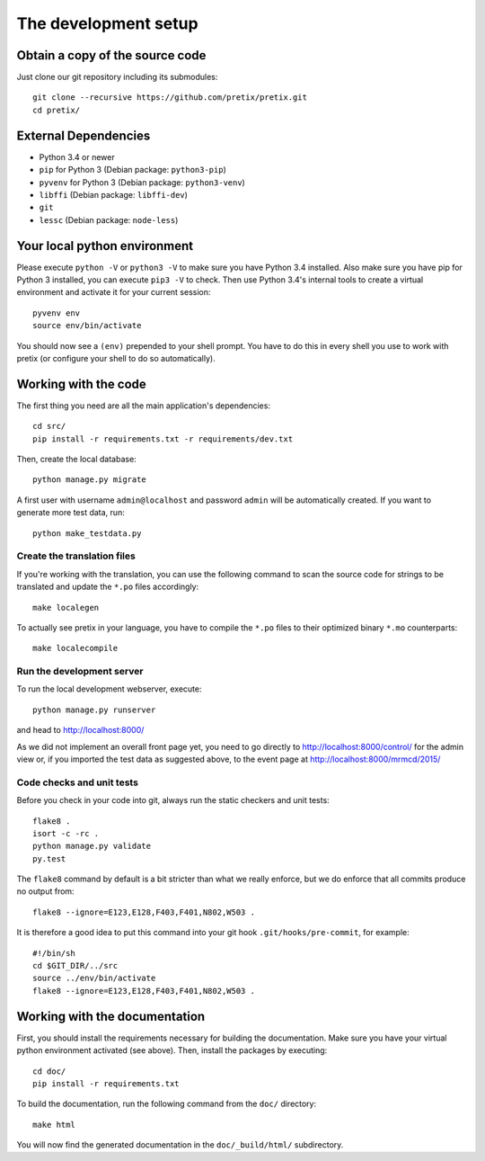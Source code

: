The development setup
=====================

Obtain a copy of the source code
--------------------------------
Just clone our git repository including its submodules::

    git clone --recursive https://github.com/pretix/pretix.git 
    cd pretix/

External Dependencies
---------------------
* Python 3.4 or newer
* ``pip`` for Python 3 (Debian package: ``python3-pip``)
* ``pyvenv`` for Python 3 (Debian package: ``python3-venv``)
* ``libffi`` (Debian package: ``libffi-dev``)
* ``git``
* ``lessc`` (Debian package: ``node-less``)

Your local python environment
-----------------------------

Please execute ``python -V`` or ``python3 -V`` to make sure you have Python 3.4 
installed. Also make sure you have pip for Python 3 installed, you can execute 
``pip3 -V`` to check. Then use Python 3.4's internal tools to create a virtual 
environment and activate it for your current session::

    pyvenv env
    source env/bin/activate

You should now see a ``(env)`` prepended to your shell prompt. You have to do this
in every shell you use to work with pretix (or configure your shell to do so 
automatically).

Working with the code
---------------------
The first thing you need are all the main application's dependencies::

    cd src/
    pip install -r requirements.txt -r requirements/dev.txt

Then, create the local database::

    python manage.py migrate

A first user with username ``admin@localhost`` and password ``admin`` will be automatically
created. If you want to generate more test data, run::

    python make_testdata.py

Create the translation files
^^^^^^^^^^^^^^^^^^^^^^^^^^^^
If you're working with the translation, you can use the following command to scan the
source code for strings to be translated and update the ``*.po`` files accordingly::

    make localegen

To actually see pretix in your language, you have to compile the ``*.po`` files to their
optimized binary ``*.mo`` counterparts::

    make localecompile

Run the development server
^^^^^^^^^^^^^^^^^^^^^^^^^^
To run the local development webserver, execute::

    python manage.py runserver

and head to http://localhost:8000/

As we did not implement an overall front page yet, you need to go directly to
http://localhost:8000/control/ for the admin view or, if you imported the test
data as suggested above, to the event page at http://localhost:8000/mrmcd/2015/

Code checks and unit tests
^^^^^^^^^^^^^^^^^^^^^^^^^^
Before you check in your code into git, always run the static checkers and unit tests::

    flake8 .
    isort -c -rc .
    python manage.py validate
    py.test

The ``flake8`` command by default is a bit stricter than what we really enforce, but we do enforce that all commits
produce no output from::

    flake8 --ignore=E123,E128,F403,F401,N802,W503 .

It is therefore a good idea to put this command into your git hook ``.git/hooks/pre-commit``,
for example::

    #!/bin/sh
    cd $GIT_DIR/../src
    source ../env/bin/activate
    flake8 --ignore=E123,E128,F403,F401,N802,W503 .



Working with the documentation
------------------------------
First, you should install the requirements necessary for building the documentation. 
Make sure you have your virtual python environment activated (see above). Then, install the 
packages by executing::

    cd doc/
    pip install -r requirements.txt

To build the documentation, run the following command from the ``doc/`` directory::

    make html

You will now find the generated documentation in the ``doc/_build/html/`` subdirectory.
